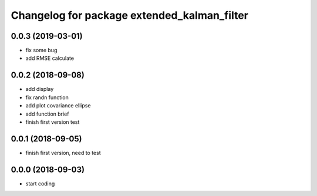 ^^^^^^^^^^^^^^^^^^^^^^^^^^^^^^^^^^^^^^^^^^^^
Changelog for package extended_kalman_filter
^^^^^^^^^^^^^^^^^^^^^^^^^^^^^^^^^^^^^^^^^^^^

0.0.3 (2019-03-01)
------------------
* fix some bug
* add RMSE calculate

0.0.2 (2018-09-08)
------------------
* add display
* fix randn function
* add plot covariance ellipse
* add function brief
* finish first version test

0.0.1 (2018-09-05)
------------------
* finish first version, need to test

0.0.0 (2018-09-03)
------------------
* start coding

